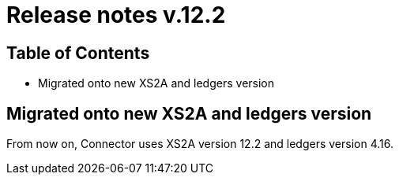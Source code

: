 = Release notes v.12.2

== Table of Contents

* Migrated onto new XS2A and ledgers version

== Migrated onto new XS2A and ledgers version

From now on, Connector uses XS2A version 12.2 and ledgers version 4.16.
